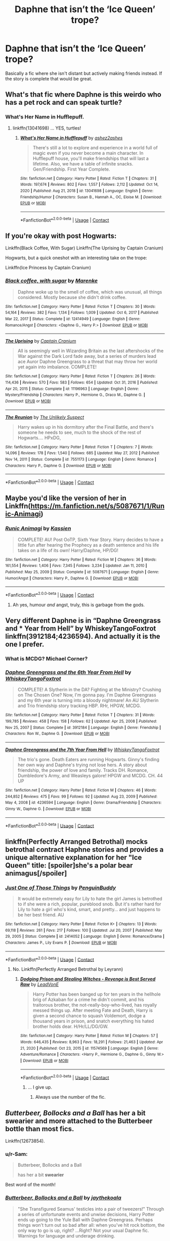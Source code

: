 #+TITLE: Daphne that isn’t the ‘Ice Queen’ trope?

* Daphne that isn’t the ‘Ice Queen’ trope?
:PROPERTIES:
:Author: finalorder73
:Score: 35
:DateUnix: 1619054626.0
:DateShort: 2021-Apr-22
:FlairText: Request
:END:
Basically a fic where she isn't distant but actively making friends instead. If the story is complete that would be great.


** What's that fic where Daphne is this weirdo who has a pet rock and can speak turtle?
:PROPERTIES:
:Author: Termsndconditions
:Score: 19
:DateUnix: 1619058203.0
:DateShort: 2021-Apr-22
:END:

*** What's Her Name in Hufflepuff.
:PROPERTIES:
:Author: billymaneiro
:Score: 7
:DateUnix: 1619064549.0
:DateShort: 2021-Apr-22
:END:

**** linkffn(13041698) ... YES, turtles!
:PROPERTIES:
:Author: ceplma
:Score: 3
:DateUnix: 1619073760.0
:DateShort: 2021-Apr-22
:END:

***** [[https://www.fanfiction.net/s/13041698/1/][*/What's Her Name in Hufflepuff/*]] by [[https://www.fanfiction.net/u/12472/ashez2ashes][/ashez2ashes/]]

#+begin_quote
  There's still a lot to explore and experience in a world full of magic even if you never become a main character. In Hufflepuff house, you'll make friendships that will last a lifetime. Also, we have a table of infinite snacks. Gen/Friendship. First Year Complete.
#+end_quote

^{/Site/:} ^{fanfiction.net} ^{*|*} ^{/Category/:} ^{Harry} ^{Potter} ^{*|*} ^{/Rated/:} ^{Fiction} ^{T} ^{*|*} ^{/Chapters/:} ^{31} ^{*|*} ^{/Words/:} ^{197,674} ^{*|*} ^{/Reviews/:} ^{802} ^{*|*} ^{/Favs/:} ^{1,557} ^{*|*} ^{/Follows/:} ^{2,112} ^{*|*} ^{/Updated/:} ^{Oct} ^{14,} ^{2020} ^{*|*} ^{/Published/:} ^{Aug} ^{21,} ^{2018} ^{*|*} ^{/id/:} ^{13041698} ^{*|*} ^{/Language/:} ^{English} ^{*|*} ^{/Genre/:} ^{Friendship/Humor} ^{*|*} ^{/Characters/:} ^{Susan} ^{B.,} ^{Hannah} ^{A.,} ^{OC,} ^{Eloise} ^{M.} ^{*|*} ^{/Download/:} ^{[[http://www.ff2ebook.com/old/ffn-bot/index.php?id=13041698&source=ff&filetype=epub][EPUB]]} ^{or} ^{[[http://www.ff2ebook.com/old/ffn-bot/index.php?id=13041698&source=ff&filetype=mobi][MOBI]]}

--------------

*FanfictionBot*^{2.0.0-beta} | [[https://github.com/FanfictionBot/reddit-ffn-bot/wiki/Usage][Usage]] | [[https://www.reddit.com/message/compose?to=tusing][Contact]]
:PROPERTIES:
:Author: FanfictionBot
:Score: 5
:DateUnix: 1619073779.0
:DateShort: 2021-Apr-22
:END:


** If you're okay with post Hogwarts:

Linkffn(Black Coffee, With Sugar) Linkffn(The Uprising by Captain Cranium)

Hogwarts, but a quick oneshot with an interesting take on the trope:

Linkffn(Ice Princess by Captain Cranium)
:PROPERTIES:
:Author: Neither-Peanut-9990
:Score: 6
:DateUnix: 1619058029.0
:DateShort: 2021-Apr-22
:END:

*** [[https://www.fanfiction.net/s/12414949/1/][*/Black coffee, with sugar/*]] by [[https://www.fanfiction.net/u/1445361/Marenke][/Marenke/]]

#+begin_quote
  Daphne woke up to the smell of coffee, which was unusual, all things considered. Mostly because she didn't drink coffee.
#+end_quote

^{/Site/:} ^{fanfiction.net} ^{*|*} ^{/Category/:} ^{Harry} ^{Potter} ^{*|*} ^{/Rated/:} ^{Fiction} ^{T} ^{*|*} ^{/Chapters/:} ^{30} ^{*|*} ^{/Words/:} ^{54,164} ^{*|*} ^{/Reviews/:} ^{382} ^{*|*} ^{/Favs/:} ^{1,134} ^{*|*} ^{/Follows/:} ^{1,009} ^{*|*} ^{/Updated/:} ^{Oct} ^{6,} ^{2017} ^{*|*} ^{/Published/:} ^{Mar} ^{22,} ^{2017} ^{*|*} ^{/Status/:} ^{Complete} ^{*|*} ^{/id/:} ^{12414949} ^{*|*} ^{/Language/:} ^{English} ^{*|*} ^{/Genre/:} ^{Romance/Angst} ^{*|*} ^{/Characters/:} ^{<Daphne} ^{G.,} ^{Harry} ^{P.>} ^{*|*} ^{/Download/:} ^{[[http://www.ff2ebook.com/old/ffn-bot/index.php?id=12414949&source=ff&filetype=epub][EPUB]]} ^{or} ^{[[http://www.ff2ebook.com/old/ffn-bot/index.php?id=12414949&source=ff&filetype=mobi][MOBI]]}

--------------

[[https://www.fanfiction.net/s/11196963/1/][*/The Uprising/*]] by [[https://www.fanfiction.net/u/449738/Captain-Cranium][/Captain Cranium/]]

#+begin_quote
  All is seemingly well in Wizarding Britain as the last aftershocks of the War against the Dark Lord fade away, but a series of murders lead ace Auror Daphne Greengrass to a threat that may throw her world yet again into imbalance. COMPLETE!
#+end_quote

^{/Site/:} ^{fanfiction.net} ^{*|*} ^{/Category/:} ^{Harry} ^{Potter} ^{*|*} ^{/Rated/:} ^{Fiction} ^{T} ^{*|*} ^{/Chapters/:} ^{26} ^{*|*} ^{/Words/:} ^{114,436} ^{*|*} ^{/Reviews/:} ^{570} ^{*|*} ^{/Favs/:} ^{583} ^{*|*} ^{/Follows/:} ^{654} ^{*|*} ^{/Updated/:} ^{Oct} ^{31,} ^{2016} ^{*|*} ^{/Published/:} ^{Apr} ^{20,} ^{2015} ^{*|*} ^{/Status/:} ^{Complete} ^{*|*} ^{/id/:} ^{11196963} ^{*|*} ^{/Language/:} ^{English} ^{*|*} ^{/Genre/:} ^{Mystery/Friendship} ^{*|*} ^{/Characters/:} ^{Harry} ^{P.,} ^{Hermione} ^{G.,} ^{Draco} ^{M.,} ^{Daphne} ^{G.} ^{*|*} ^{/Download/:} ^{[[http://www.ff2ebook.com/old/ffn-bot/index.php?id=11196963&source=ff&filetype=epub][EPUB]]} ^{or} ^{[[http://www.ff2ebook.com/old/ffn-bot/index.php?id=11196963&source=ff&filetype=mobi][MOBI]]}

--------------

[[https://www.fanfiction.net/s/7551173/1/][*/The Reunion/*]] by [[https://www.fanfiction.net/u/2885046/The-Unlikely-Suspect][/The Unlikely Suspect/]]

#+begin_quote
  Harry wakes up in his dormitory after the Final Battle, and there's someone he needs to see, much to the shock of the rest of Hogwarts.... HPxDG,
#+end_quote

^{/Site/:} ^{fanfiction.net} ^{*|*} ^{/Category/:} ^{Harry} ^{Potter} ^{*|*} ^{/Rated/:} ^{Fiction} ^{T} ^{*|*} ^{/Chapters/:} ^{7} ^{*|*} ^{/Words/:} ^{14,096} ^{*|*} ^{/Reviews/:} ^{178} ^{*|*} ^{/Favs/:} ^{1,540} ^{*|*} ^{/Follows/:} ^{685} ^{*|*} ^{/Updated/:} ^{May} ^{27,} ^{2012} ^{*|*} ^{/Published/:} ^{Nov} ^{14,} ^{2011} ^{*|*} ^{/Status/:} ^{Complete} ^{*|*} ^{/id/:} ^{7551173} ^{*|*} ^{/Language/:} ^{English} ^{*|*} ^{/Genre/:} ^{Romance} ^{*|*} ^{/Characters/:} ^{Harry} ^{P.,} ^{Daphne} ^{G.} ^{*|*} ^{/Download/:} ^{[[http://www.ff2ebook.com/old/ffn-bot/index.php?id=7551173&source=ff&filetype=epub][EPUB]]} ^{or} ^{[[http://www.ff2ebook.com/old/ffn-bot/index.php?id=7551173&source=ff&filetype=mobi][MOBI]]}

--------------

*FanfictionBot*^{2.0.0-beta} | [[https://github.com/FanfictionBot/reddit-ffn-bot/wiki/Usage][Usage]] | [[https://www.reddit.com/message/compose?to=tusing][Contact]]
:PROPERTIES:
:Author: FanfictionBot
:Score: 1
:DateUnix: 1619058075.0
:DateShort: 2021-Apr-22
:END:


** Maybe you'd like the version of her in Linkffn([[https://m.fanfiction.net/s/5087671/1/Runic-Animagi]])
:PROPERTIES:
:Author: Toggafasi
:Score: 3
:DateUnix: 1619056705.0
:DateShort: 2021-Apr-22
:END:

*** [[https://www.fanfiction.net/s/5087671/1/][*/Runic Animagi/*]] by [[https://www.fanfiction.net/u/1057853/Kassien][/Kassien/]]

#+begin_quote
  COMPLETE! AU! Post OoTP, Sixth Year Story. Harry decides to have a little fun after hearing the Prophecy as a death sentence and his life takes on a life of its own! Harry/Daphne, HP/DG!
#+end_quote

^{/Site/:} ^{fanfiction.net} ^{*|*} ^{/Category/:} ^{Harry} ^{Potter} ^{*|*} ^{/Rated/:} ^{Fiction} ^{M} ^{*|*} ^{/Chapters/:} ^{36} ^{*|*} ^{/Words/:} ^{161,554} ^{*|*} ^{/Reviews/:} ^{1,406} ^{*|*} ^{/Favs/:} ^{7,345} ^{*|*} ^{/Follows/:} ^{3,234} ^{*|*} ^{/Updated/:} ^{Jan} ^{11,} ^{2010} ^{*|*} ^{/Published/:} ^{May} ^{25,} ^{2009} ^{*|*} ^{/Status/:} ^{Complete} ^{*|*} ^{/id/:} ^{5087671} ^{*|*} ^{/Language/:} ^{English} ^{*|*} ^{/Genre/:} ^{Humor/Angst} ^{*|*} ^{/Characters/:} ^{Harry} ^{P.,} ^{Daphne} ^{G.} ^{*|*} ^{/Download/:} ^{[[http://www.ff2ebook.com/old/ffn-bot/index.php?id=5087671&source=ff&filetype=epub][EPUB]]} ^{or} ^{[[http://www.ff2ebook.com/old/ffn-bot/index.php?id=5087671&source=ff&filetype=mobi][MOBI]]}

--------------

*FanfictionBot*^{2.0.0-beta} | [[https://github.com/FanfictionBot/reddit-ffn-bot/wiki/Usage][Usage]] | [[https://www.reddit.com/message/compose?to=tusing][Contact]]
:PROPERTIES:
:Author: FanfictionBot
:Score: 3
:DateUnix: 1619056730.0
:DateShort: 2021-Apr-22
:END:

**** Ah yes, humour /and/ angst, truly, this is garbage from the gods.
:PROPERTIES:
:Author: StormCrownJr
:Score: 2
:DateUnix: 1619382185.0
:DateShort: 2021-Apr-26
:END:


** Very different Daphne is in “Daphne Greengrass and * Year from Hell” by WhiskeyTangoFoxtrot linkffn(3912184;4236594). And actually it is the one I prefer.
:PROPERTIES:
:Author: ceplma
:Score: 3
:DateUnix: 1619075850.0
:DateShort: 2021-Apr-22
:END:

*** What is MCDG? Michael Corner?
:PROPERTIES:
:Author: xshadowfax
:Score: 3
:DateUnix: 1619111717.0
:DateShort: 2021-Apr-22
:END:


*** [[https://www.fanfiction.net/s/3912184/1/][*/Daphne Greengrass and the 6th Year From Hell/*]] by [[https://www.fanfiction.net/u/1369789/WhiskeyTangoFoxtrot][/WhiskeyTangoFoxtrot/]]

#+begin_quote
  COMPLETE! A Slytherin in the DA? Fighting at the Ministry? Crushing on The Chosen One? Now, I'm gonna pay. I'm Daphne Greengrass and my 6th year is turning into a bloody nightmare! An AU Slytherin and Trio friendship story tracking HBP. RHr, HPGW, MCDG.
#+end_quote

^{/Site/:} ^{fanfiction.net} ^{*|*} ^{/Category/:} ^{Harry} ^{Potter} ^{*|*} ^{/Rated/:} ^{Fiction} ^{T} ^{*|*} ^{/Chapters/:} ^{31} ^{*|*} ^{/Words/:} ^{199,785} ^{*|*} ^{/Reviews/:} ^{458} ^{*|*} ^{/Favs/:} ^{158} ^{*|*} ^{/Follows/:} ^{62} ^{*|*} ^{/Updated/:} ^{Apr} ^{25,} ^{2008} ^{*|*} ^{/Published/:} ^{Nov} ^{25,} ^{2007} ^{*|*} ^{/Status/:} ^{Complete} ^{*|*} ^{/id/:} ^{3912184} ^{*|*} ^{/Language/:} ^{English} ^{*|*} ^{/Genre/:} ^{Friendship} ^{*|*} ^{/Characters/:} ^{Ron} ^{W.,} ^{Daphne} ^{G.} ^{*|*} ^{/Download/:} ^{[[http://www.ff2ebook.com/old/ffn-bot/index.php?id=3912184&source=ff&filetype=epub][EPUB]]} ^{or} ^{[[http://www.ff2ebook.com/old/ffn-bot/index.php?id=3912184&source=ff&filetype=mobi][MOBI]]}

--------------

[[https://www.fanfiction.net/s/4236594/1/][*/Daphne Greengrass and the 7th Year From Hell/*]] by [[https://www.fanfiction.net/u/1369789/WhiskeyTangoFoxtrot][/WhiskeyTangoFoxtrot/]]

#+begin_quote
  The trio's gone. Death Eaters are running Hogwarts. Ginny's finding her own way and Daphne's trying not lose hers. A story about friendship, the power of love and family. Tracks DH. Romance, Dumbledore's Army, and Weasleys galore! HPGW and MCDG. CH. 44 UP
#+end_quote

^{/Site/:} ^{fanfiction.net} ^{*|*} ^{/Category/:} ^{Harry} ^{Potter} ^{*|*} ^{/Rated/:} ^{Fiction} ^{M} ^{*|*} ^{/Chapters/:} ^{46} ^{*|*} ^{/Words/:} ^{244,852} ^{*|*} ^{/Reviews/:} ^{475} ^{*|*} ^{/Favs/:} ^{99} ^{*|*} ^{/Follows/:} ^{92} ^{*|*} ^{/Updated/:} ^{Aug} ^{23,} ^{2009} ^{*|*} ^{/Published/:} ^{May} ^{4,} ^{2008} ^{*|*} ^{/id/:} ^{4236594} ^{*|*} ^{/Language/:} ^{English} ^{*|*} ^{/Genre/:} ^{Drama/Friendship} ^{*|*} ^{/Characters/:} ^{Ginny} ^{W.,} ^{Daphne} ^{G.} ^{*|*} ^{/Download/:} ^{[[http://www.ff2ebook.com/old/ffn-bot/index.php?id=4236594&source=ff&filetype=epub][EPUB]]} ^{or} ^{[[http://www.ff2ebook.com/old/ffn-bot/index.php?id=4236594&source=ff&filetype=mobi][MOBI]]}

--------------

*FanfictionBot*^{2.0.0-beta} | [[https://github.com/FanfictionBot/reddit-ffn-bot/wiki/Usage][Usage]] | [[https://www.reddit.com/message/compose?to=tusing][Contact]]
:PROPERTIES:
:Author: FanfictionBot
:Score: 1
:DateUnix: 1619075871.0
:DateShort: 2021-Apr-22
:END:


** linkffn(Perfectly Arranged Betrothal) mocks betrothal contract Haphne stories and provides a unique alternative explanation for her "Ice Queen" title: [spoiler]she's a polar bear animagus[/spoiler]
:PROPERTIES:
:Author: RealLifeH_sapiens
:Score: 3
:DateUnix: 1619127458.0
:DateShort: 2021-Apr-23
:END:

*** [[https://www.fanfiction.net/s/2414052/1/][*/Just One of Those Things/*]] by [[https://www.fanfiction.net/u/386959/PenguinBuddy][/PenguinBuddy/]]

#+begin_quote
  It would be extremely easy for Lily to hate the girl James is betrothed to if she were a rich, popular, pureblood snob. But it's rather hard for Lily to hate a girl who's kind, smart, and pretty... and just happens to be her best friend. AU
#+end_quote

^{/Site/:} ^{fanfiction.net} ^{*|*} ^{/Category/:} ^{Harry} ^{Potter} ^{*|*} ^{/Rated/:} ^{Fiction} ^{K+} ^{*|*} ^{/Chapters/:} ^{13} ^{*|*} ^{/Words/:} ^{69,118} ^{*|*} ^{/Reviews/:} ^{261} ^{*|*} ^{/Favs/:} ^{217} ^{*|*} ^{/Follows/:} ^{100} ^{*|*} ^{/Updated/:} ^{Jul} ^{20,} ^{2007} ^{*|*} ^{/Published/:} ^{May} ^{29,} ^{2005} ^{*|*} ^{/Status/:} ^{Complete} ^{*|*} ^{/id/:} ^{2414052} ^{*|*} ^{/Language/:} ^{English} ^{*|*} ^{/Genre/:} ^{Romance/Drama} ^{*|*} ^{/Characters/:} ^{James} ^{P.,} ^{Lily} ^{Evans} ^{P.} ^{*|*} ^{/Download/:} ^{[[http://www.ff2ebook.com/old/ffn-bot/index.php?id=2414052&source=ff&filetype=epub][EPUB]]} ^{or} ^{[[http://www.ff2ebook.com/old/ffn-bot/index.php?id=2414052&source=ff&filetype=mobi][MOBI]]}

--------------

*FanfictionBot*^{2.0.0-beta} | [[https://github.com/FanfictionBot/reddit-ffn-bot/wiki/Usage][Usage]] | [[https://www.reddit.com/message/compose?to=tusing][Contact]]
:PROPERTIES:
:Author: FanfictionBot
:Score: 3
:DateUnix: 1619127482.0
:DateShort: 2021-Apr-23
:END:

**** No. Linkffn(Perfectly Arranged Betrothal by Leyrann)
:PROPERTIES:
:Author: RealLifeH_sapiens
:Score: 2
:DateUnix: 1619127571.0
:DateShort: 2021-Apr-23
:END:

***** [[https://www.fanfiction.net/s/11574569/1/][*/Dodging Prison and Stealing Witches - Revenge is Best Served Raw/*]] by [[https://www.fanfiction.net/u/6791440/LeadVonE][/LeadVonE/]]

#+begin_quote
  Harry Potter has been banged up for ten years in the hellhole brig of Azkaban for a crime he didn't commit, and his traitorous brother, the not-really-boy-who-lived, has royally messed things up. After meeting Fate and Death, Harry is given a second chance to squash Voldemort, dodge a thousand years in prison, and snatch everything his hated brother holds dear. H/Hr/LL/DG/GW.
#+end_quote

^{/Site/:} ^{fanfiction.net} ^{*|*} ^{/Category/:} ^{Harry} ^{Potter} ^{*|*} ^{/Rated/:} ^{Fiction} ^{M} ^{*|*} ^{/Chapters/:} ^{57} ^{*|*} ^{/Words/:} ^{646,435} ^{*|*} ^{/Reviews/:} ^{8,963} ^{*|*} ^{/Favs/:} ^{18,291} ^{*|*} ^{/Follows/:} ^{21,463} ^{*|*} ^{/Updated/:} ^{Apr} ^{21,} ^{2020} ^{*|*} ^{/Published/:} ^{Oct} ^{23,} ^{2015} ^{*|*} ^{/id/:} ^{11574569} ^{*|*} ^{/Language/:} ^{English} ^{*|*} ^{/Genre/:} ^{Adventure/Romance} ^{*|*} ^{/Characters/:} ^{<Harry} ^{P.,} ^{Hermione} ^{G.,} ^{Daphne} ^{G.,} ^{Ginny} ^{W.>} ^{*|*} ^{/Download/:} ^{[[http://www.ff2ebook.com/old/ffn-bot/index.php?id=11574569&source=ff&filetype=epub][EPUB]]} ^{or} ^{[[http://www.ff2ebook.com/old/ffn-bot/index.php?id=11574569&source=ff&filetype=mobi][MOBI]]}

--------------

*FanfictionBot*^{2.0.0-beta} | [[https://github.com/FanfictionBot/reddit-ffn-bot/wiki/Usage][Usage]] | [[https://www.reddit.com/message/compose?to=tusing][Contact]]
:PROPERTIES:
:Author: FanfictionBot
:Score: 2
:DateUnix: 1619127601.0
:DateShort: 2021-Apr-23
:END:

****** ... I give up.
:PROPERTIES:
:Author: RealLifeH_sapiens
:Score: 4
:DateUnix: 1619127635.0
:DateShort: 2021-Apr-23
:END:

******* Always use the number of the fic.
:PROPERTIES:
:Author: Starfox5
:Score: 2
:DateUnix: 1619129101.0
:DateShort: 2021-Apr-23
:END:


** /Butterbeer, Bollocks and a Ball/ has her a bit swearier and more attached to the Butterbeer bottle than most fics.

Linkffn(12673854).
:PROPERTIES:
:Score: 2
:DateUnix: 1619112939.0
:DateShort: 2021-Apr-22
:END:

*** u/r-Sam:
#+begin_quote
  Butterbeer, Bollocks and a Ball

  has her a bit *swearier*
#+end_quote

Best word of the month!
:PROPERTIES:
:Author: r-Sam
:Score: 4
:DateUnix: 1619113649.0
:DateShort: 2021-Apr-22
:END:


*** [[https://www.fanfiction.net/s/12673854/1/][*/Butterbeer, Bollocks and a Ball/*]] by [[https://www.fanfiction.net/u/1585368/jaythekoala][/jaythekoala/]]

#+begin_quote
  "She Transfigured Seamus' testicles into a pair of tweezers!" Through a series of unfortunate events and unwise decisions, Harry Potter ends up going to the Yule Ball with Daphne Greengrass. Perhaps things won't turn out so bad after all: when you've hit rock bottom, the only way to go is up, right? ...Right? Not your usual Daphne fic. Warnings for language and underage drinking.
#+end_quote

^{/Site/:} ^{fanfiction.net} ^{*|*} ^{/Category/:} ^{Harry} ^{Potter} ^{*|*} ^{/Rated/:} ^{Fiction} ^{T} ^{*|*} ^{/Words/:} ^{6,162} ^{*|*} ^{/Reviews/:} ^{67} ^{*|*} ^{/Favs/:} ^{726} ^{*|*} ^{/Follows/:} ^{361} ^{*|*} ^{/Published/:} ^{Oct} ^{2,} ^{2017} ^{*|*} ^{/Status/:} ^{Complete} ^{*|*} ^{/id/:} ^{12673854} ^{*|*} ^{/Language/:} ^{English} ^{*|*} ^{/Genre/:} ^{Romance/Humor} ^{*|*} ^{/Characters/:} ^{<Harry} ^{P.,} ^{Daphne} ^{G.>} ^{*|*} ^{/Download/:} ^{[[http://www.ff2ebook.com/old/ffn-bot/index.php?id=12673854&source=ff&filetype=epub][EPUB]]} ^{or} ^{[[http://www.ff2ebook.com/old/ffn-bot/index.php?id=12673854&source=ff&filetype=mobi][MOBI]]}

--------------

*FanfictionBot*^{2.0.0-beta} | [[https://github.com/FanfictionBot/reddit-ffn-bot/wiki/Usage][Usage]] | [[https://www.reddit.com/message/compose?to=tusing][Contact]]
:PROPERTIES:
:Author: FanfictionBot
:Score: 1
:DateUnix: 1619112959.0
:DateShort: 2021-Apr-22
:END:
